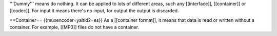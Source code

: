 '''Dummy''' means do nothing. It can be applied to lots of different
areas, such any [[interface]], [[container]] or [[codec]]. For input it
means there's no input, for output the output is discarded.

==Container== {{muxencoder=yaltid2=es}} As a [[container format]], it
means that data is read or written without a container. For example,
[[MP3]] files do not have a container.
